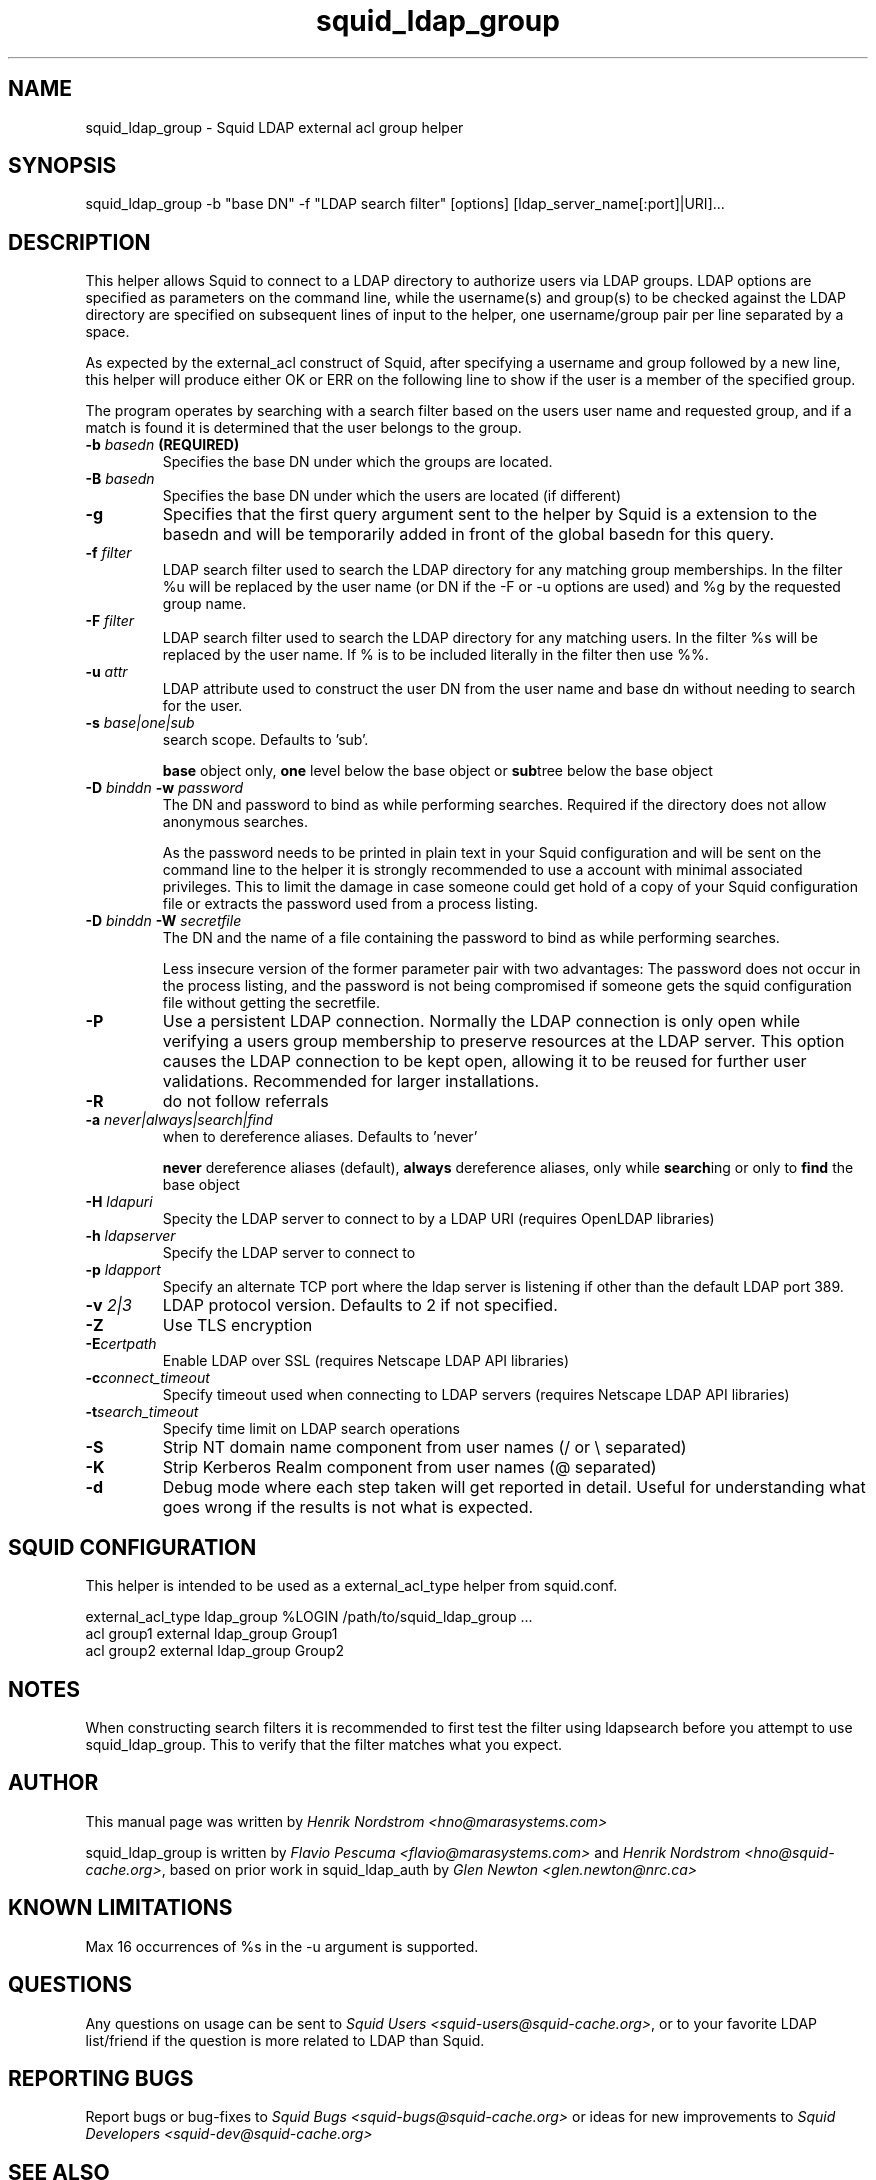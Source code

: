 .TH squid_ldap_group 8 "30 January 2005" "Version 2.17"
.
.SH NAME
squid_ldap_group - Squid LDAP external acl group helper
.
.SH SYNOPSIS
squid_ldap_group -b "base DN" -f "LDAP search filter" [options] [ldap_server_name[:port]|URI]...
.
.SH DESCRIPTION
This helper allows Squid to connect to a LDAP directory to
authorize users via LDAP groups.
LDAP options are specified as parameters on the command line,
while the username(s) and group(s) to be checked against the
LDAP directory are specified on subsequent lines of input to the
helper, one username/group pair per line separated by a space.
.P
As expected by the external_acl construct of Squid, after
specifying a username and group followed by a new line, this
helper will produce either OK or ERR on the following line
to show if the user is a member of the specified group.
.P
The program operates by searching with a search filter based
on the users user name and requested group, and if a match
is found it is determined that the user belongs to the group.
.
.TP
.BI "-b " "basedn " (REQUIRED)
Specifies the base DN under which the groups are located.
.
.TP
.BI "-B " "basedn "
Specifies the base DN under which the users are located (if different)
.
.TP
.B "-g"
Specifies that the first query argument sent to the helper by Squid is
a extension to the basedn and will be temporarily added in front of the
global basedn for this query.
.
.TP
.BI "-f " filter
LDAP search filter used to search the LDAP directory for any
matching group memberships.
.BR
In the filter %u will be replaced by the user name (or DN if
the -F or -u options are used) and %g by the requested group name.
.
.TP
.BI "-F " filter
LDAP search filter used to search the LDAP directory for any
matching users.
.BR
In the filter %s will be replaced by the user name. If % is to be
included literally in the filter then use %%.
.
.TP
.BI "-u " attr
LDAP attribute used to construct the user DN from the user name and
base dn without needing to search for the user.
.
.TP
.BI "-s " base|one|sub
search scope. Defaults to 'sub'.
.IP
.B base
object only,
.B one
level below the base object or
.BR sub tree
below the base object
.
.TP
.BI "-D " "binddn " "-w " password
The DN and password to bind as while performing searches. Required
if the directory does not allow anonymous searches.
.IP
As the password needs to be printed in plain text in your Squid configuration
and will be sent on the command line to the helper it is strongly recommended
to use a account with minimal associated privileges.  This to limit the damage
in case someone could get hold of a copy of your Squid configuration file or
extracts the password used from a process listing.
.
.TP
.BI "-D " "binddn " "-W " "secretfile "
The DN and the name of a file containing the password
to bind as while performing searches. 
.IP
Less insecure version of the former parameter pair with two advantages:
The password does not occur in the process listing, 
and the password is not being compromised if someone gets the squid 
configuration file without getting the secretfile.
.
.TP
.BI -P
Use a persistent LDAP connection. Normally the LDAP connection
is only open while verifying a users group membership to preserve
resources at the LDAP server. This option causes the LDAP connection to
be kept open, allowing it to be reused for further user
validations. Recommended for larger installations.
.
.TP
.BI -R
do not follow referrals
.
.TP
.BI "-a " never|always|search|find
when to dereference aliases. Defaults to 'never'
.IP
.BI never
dereference aliases (default),
.BI always
dereference aliases, only while
.BR search ing
or only to
.B find
the base object
.
.TP
.BI -H " ldapuri"
Specity the LDAP server to connect to by a LDAP URI (requires OpenLDAP libraries)
.
.TP
.BI -h " ldapserver"
Specify the LDAP server to connect to
.TP
.BI -p " ldapport"
Specify an alternate TCP port where the ldap server is listening if
other than the default LDAP port 389.
.
.TP
.BI -v " 2|3"
LDAP protocol version. Defaults to 2 if not specified.
.
.TP
.BI -Z
Use TLS encryption
.
.TP
.BI -E certpath
Enable LDAP over SSL (requires Netscape LDAP API libraries)
.
.TP
.BI -c connect_timeout
Specify timeout used when connecting to LDAP servers (requires
Netscape LDAP API libraries)
.TP
.BI -t search_timeout
Specify time limit on LDAP search operations
.
.TP
.BI -S
Strip NT domain name component from user names (/ or \\ separated)
.
.TP
.BI -K
Strip Kerberos Realm component from user names (@ separated)
.
.TP
.BI -d
Debug mode where each step taken will get reported in detail.
Useful for understanding what goes wrong if the results is
not what is expected.

.SH SQUID CONFIGURATION
.
This helper is intended to be used as a external_acl_type helper from
squid.conf.
.P
.ft CR
.nf
external_acl_type ldap_group %LOGIN /path/to/squid_ldap_group ...
.br
acl group1 external ldap_group Group1
.br
acl group2 external ldap_group Group2
.fi
.ft
.
.SH NOTES
.
When constructing search filters it is recommended to first test the filter
using ldapsearch before you attempt to use squid_ldap_group. This to verify
that the filter matches what you expect.
.
.SH AUTHOR
This manual page was written by 
.I Henrik Nordstrom <hno@marasystems.com>
.P
squid_ldap_group is written by 
.I Flavio Pescuma <flavio@marasystems.com>
and
.IR "Henrik Nordstrom <hno@squid-cache.org>" ,
based on prior work in squid_ldap_auth by
.I Glen Newton <glen.newton@nrc.ca>
.
.SH KNOWN LIMITATIONS
Max 16 occurrences of %s in the -u argument is supported.
.
.SH QUESTIONS
Any questions on usage can be sent to 
.IR "Squid Users <squid-users@squid-cache.org>" ,
or to your favorite LDAP list/friend if the question is more related to
LDAP than Squid.
.
.SH REPORTING BUGS
Report bugs or bug-fixes to
.I Squid Bugs <squid-bugs@squid-cache.org>
or ideas for new improvements to 
.I Squid Developers <squid-dev@squid-cache.org>
.
.SH "SEE ALSO"
.BR squid_ldap_auth ( 8 ),
.BR ldapsearch ( 1 ),
.br
Your favorite LDAP documentation
.br
.BR RFC2254 " - The String Representation of LDAP Search Filters,"
